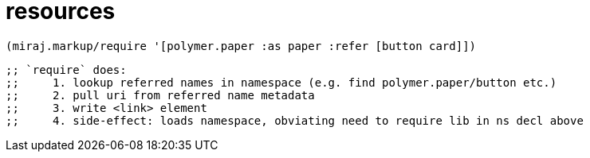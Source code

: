 resources
=========


    (miraj.markup/require '[polymer.paper :as paper :refer [button card]])

    ;; `require` does:
    ;;     1. lookup referred names in namespace (e.g. find polymer.paper/button etc.)
    ;;     2. pull uri from referred name metadata
    ;;     3. write <link> element
    ;;     4. side-effect: loads namespace, obviating need to require lib in ns decl above
